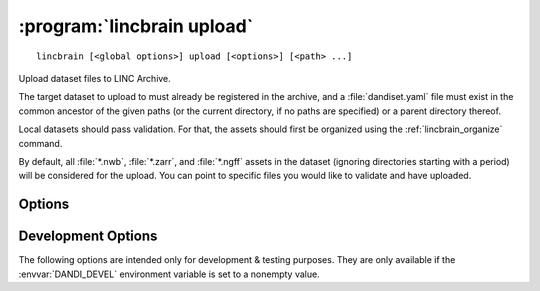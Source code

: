 :program:`lincbrain upload`
===========================

::

    lincbrain [<global options>] upload [<options>] [<path> ...]

Upload dataset files to LINC Archive.

The target dataset to upload to must already be registered in the archive, and
a :file:`dandiset.yaml` file must exist in the common ancestor of the given
paths (or the current directory, if no paths are specified) or a parent
directory thereof.

Local datasets should pass validation.  For that, the assets should first be
organized using the :ref:`lincbrain_organize` command.

By default, all :file:`*.nwb`, :file:`*.zarr`, and :file:`*.ngff` assets in the
dataset (ignoring directories starting with a period) will be considered for
the upload.  You can point to specific files you would like to validate and
have uploaded.

Options
-------

.. option:: -e, --existing [error|skip|force|overwrite|refresh]

    How to handle files that already exist on the server:

    - ``error`` — raise an error
    - ``skip`` — skip the file
    - ``force`` — force reupload
    - ``overwrite`` — force upload if either size or modification time differs
    - ``refresh`` [default] — upload only if local modification time is ahead
      of the remote

.. option:: -i, --dandi-instance <instance>

    DANDI instance (either a base URL or a known instance name) to upload to
    [default: ``lincbrain``]

.. option:: -J, --jobs N[:M]

    Number of assets to upload in parallel and, optionally, number of upload
    threads per asset  [default: ``5:5``]

.. option:: --sync

    Delete assets on the server that do not exist locally after uploading

.. option:: --validation [require|skip|ignore]

    How to handle invalid assets:

    - ``require`` [default] — Do not upload any invalid assets
    - ``skip`` — Do not check assets for validity
    - ``ignore`` — Emit an error message for invalid assets but upload them
      anyway

    Data should pass validation before uploading.  Use of this option is highly
    discouraged.


Development Options
-------------------

The following options are intended only for development & testing purposes.
They are only available if the :envvar:`DANDI_DEVEL` environment variable is
set to a nonempty value.

.. option:: --allow-any-path

    Upload all file types, not just NWBs and Zarrs

.. option:: --devel-debug

    Do not use pyout callbacks, do not swallow exceptions, do not parallelize.

.. option:: --upload-dandiset-metadata

    Update dataset metadata based on the local :file:`dandiset.yaml` file
